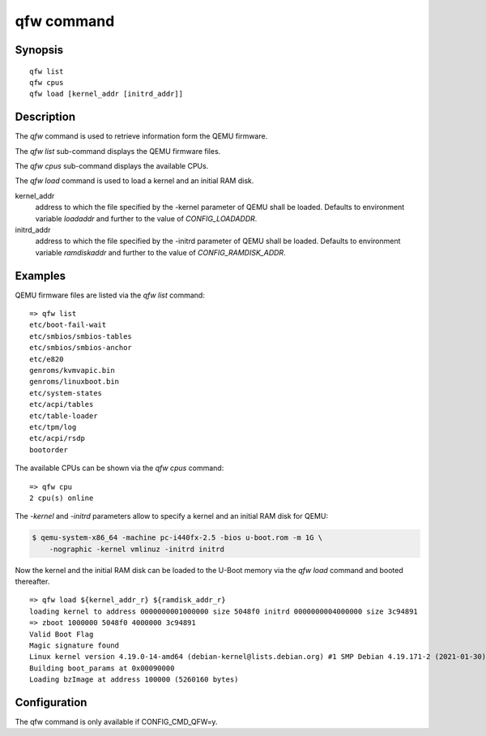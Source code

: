 .. SPDX-License-Identifier: GPL-2.0+

qfw command
===========

Synopsis
--------

::

    qfw list
    qfw cpus
    qfw load [kernel_addr [initrd_addr]]

Description
-----------

The *qfw* command is used to retrieve information form the QEMU firmware.

The *qfw list* sub-command displays the QEMU firmware files.

The *qfw cpus* sub-command displays the available CPUs.

The *qfw load* command is used to load a kernel and an initial RAM disk.

kernel_addr
    address to which the file specified by the -kernel parameter of QEMU shall
    be loaded. Defaults to environment variable *loadaddr* and further to
    the value of *CONFIG_LOADADDR*.

initrd_addr
    address to which the file specified by the -initrd parameter of QEMU shall
    be loaded. Defaults to environment variable *ramdiskaddr* and further to
    the value of *CONFIG_RAMDISK_ADDR*.

Examples
--------

QEMU firmware files are listed via the *qfw list* command:

::

    => qfw list
    etc/boot-fail-wait
    etc/smbios/smbios-tables
    etc/smbios/smbios-anchor
    etc/e820
    genroms/kvmvapic.bin
    genroms/linuxboot.bin
    etc/system-states
    etc/acpi/tables
    etc/table-loader
    etc/tpm/log
    etc/acpi/rsdp
    bootorder

The available CPUs can be shown via the *qfw cpus* command:

::

    => qfw cpu
    2 cpu(s) online

The *-kernel* and *-initrd* parameters allow to specify a kernel and an
initial RAM disk for QEMU:

.. code-block:: bash

   $ qemu-system-x86_64 -machine pc-i440fx-2.5 -bios u-boot.rom -m 1G \
       -nographic -kernel vmlinuz -initrd initrd

Now the kernel and the initial RAM disk can be loaded to the U-Boot memory via
the *qfw load* command and booted thereafter.

::

    => qfw load ${kernel_addr_r} ${ramdisk_addr_r}
    loading kernel to address 0000000001000000 size 5048f0 initrd 0000000004000000 size 3c94891
    => zboot 1000000 5048f0 4000000 3c94891
    Valid Boot Flag
    Magic signature found
    Linux kernel version 4.19.0-14-amd64 (debian-kernel@lists.debian.org) #1 SMP Debian 4.19.171-2 (2021-01-30)
    Building boot_params at 0x00090000
    Loading bzImage at address 100000 (5260160 bytes)

Configuration
-------------

The qfw command is only available if CONFIG_CMD_QFW=y.

